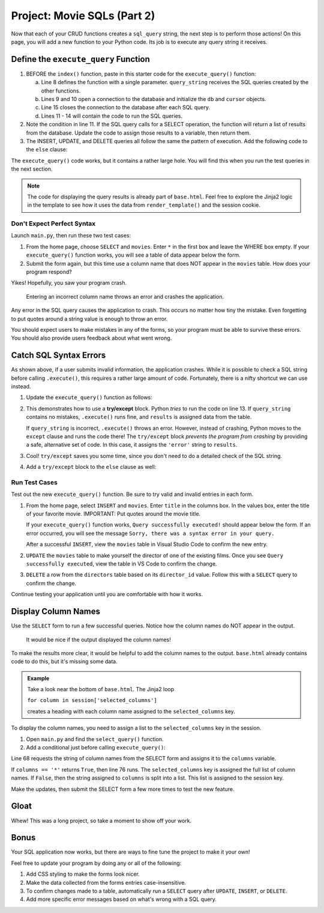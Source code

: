 .. _movie-sql-part-2:

Project: Movie SQLs (Part 2)
============================

Now that each of your CRUD functions creates a ``sql_query`` string, the next
step is to perform those actions! On this page, you will add a new function to
your Python code. Its job is to execute any query string it receives.

Define the ``execute_query`` Function
-------------------------------------

#. BEFORE the ``index()`` function, paste in this starter code for the
   ``execute_query()`` function:

   .. sourcecode:: Python
      :lineno-start: 8

      def execute_query(query_string):
         db = sqlite3.connect('project.db')
         cursor = db.cursor()
         if "select" in query_string.lower():
            pass
         else:
            pass
         db.close()
         return

      @app.route('/', methods=['GET', 'POST'])
         def index():

   a. Line 8 defines the function with a single parameter. ``query_string``
      receives the SQL queries created by the other functions.
   b. Lines 9 and 10 open a connection to the database and initialize the
      ``db`` and ``cursor`` objects.
   c. Line 15 closes the connection to the database after each SQL query.
   d. Lines 11 - 14 will contain the code to run the SQL queries.
#. Note the condition in line 11. If the SQL query calls for a SELECT
   operation, the function will return a list of results from the database.
   Update the code to assign those results to a variable, then return them.

   .. sourcecode:: Python
      :lineno-start: 8

      def execute_query(query_string):
         db = sqlite3.connect('project.db')
         cursor = db.cursor()
         if "select" in query_string.lower():
            results = list(cursor.execute(query_string)) # Create a list of data from project.db.
         else:
            pass
         db.close()
         return results    # Return the results of the SQL query.
#. The INSERT, UPDATE, and DELETE queries all follow the same the pattern of
   execution. Add the following code to the ``else`` clause:

   .. sourcecode:: Python
      :lineno-start: 8

      def execute_query(query_string):
         db = sqlite3.connect('project.db')
         cursor = db.cursor()
         if 'select' in query_string.lower():
            results = list(cursor.execute(query_string))
         else:
            cursor.execute(query_string)  # Execute the query.
            db.commit()                   # Commit the changes to the database.
            results = 'success'           # Assign a value to 'results'.
         db.close()
         return results

The ``execute_query()`` code works, but it contains a rather large hole. You
will find this when you run the test queries in the next section.

.. admonition:: Note

   The code for displaying the query results is already part of ``base.html``.
   Feel free to explore the Jinja2 logic in the template to see how it uses
   the data from ``render_template()`` and the session cookie.

Don't Expect Perfect Syntax
^^^^^^^^^^^^^^^^^^^^^^^^^^^

Launch ``main.py``, then run these two test cases:

#. From the home page, choose ``SELECT`` and ``movies``. Enter ``*`` in the
   first box and leave the WHERE box empty. If your ``execute_query()``
   function works, you will see a table of data appear below the form.
#. Submit the form again, but this time use a column name that does NOT appear
   in the ``movies`` table. How does your program respond?

Yikes! Hopefully, you saw your program crash.

.. figure:: figures/sql-error.png
   :alt: Showing an Operational Error message. The submitted column name isn't in the movies table.

   Entering an incorrect column name throws an error and crashes the application.

Any error in the SQL query causes the application to crash. This occurs no
matter how tiny the mistake. Even forgetting to put quotes around a string
value is enough to throw an error.

You should expect users to make mistakes in any of the forms, so your program
must be able to survive these errors. You should also provide users feedback
about what went wrong.

Catch SQL Syntax Errors
-----------------------

As shown above, if a user submits invalid information, the application crashes.
While it is possible to check a SQL string before calling ``.execute()``, this
requires a rather large amount of code. Fortunately, there is a nifty shortcut
we can use instead.

#. Update the ``execute_query()`` function as follows:

   .. sourcecode:: Python
      :lineno-start: 11

      if "select" in query_string.lower():
         try:
            results = list(cursor.execute(query_string))
         except:
            results = 'error'

   .. index:: ! try/except

#. This demonstrates how to use a **try/except** block. Python *tries* to run
   the code on line 13. If ``query_string`` contains no mistakes,
   ``.execute()`` runs fine, and ``results`` is assigned data from the table.

   If ``query_string`` is incorrect, ``.execute()`` throws an error. However,
   instead of crashing, Python moves to the ``except`` clause and runs the code
   there! The ``try/except`` block *prevents the program from crashing* by
   providing a safe, alternative set of code. In this case, it assigns the
   ``'error'`` string to ``results``.
#. Cool! ``try/except`` saves you some time, since you don't need to do a
   detailed check of the SQL string.
#. Add a ``try/except`` block to the ``else`` clause as well:

   .. sourcecode:: Python
      :lineno-start: 16

      else:
         try:
            cursor.execute(query_string)
            db.commit()
            results = "success"
         except:
               results = 'error'
      db.close()
      return results

Run Test Cases
^^^^^^^^^^^^^^

Test out the new ``execute_query()`` function. Be sure to try valid and invalid
entries in each form.

#. From the home page, select ``INSERT`` and ``movies``. Enter ``title`` in the
   columns box. In the values box, enter the title of your favorite movie.
   IMPORTANT: Put quotes around the movie title.

   If your ``execute_query()`` function works, ``Query successfully executed!``
   should appear below the form. If an error occurred, you will see the message
   ``Sorry, there was a syntax error in your query.``
   
   After a successful ``INSERT``, view the ``movies`` table in Visual Studio
   Code to confirm the new entry.
#. ``UPDATE`` the ``movies`` table to make yourself the director of one of the
   existing films. Once you see ``Query successfully executed``, view the table
   in VS Code to confirm the change.
#. ``DELETE`` a row from the ``directors`` table based on its ``director_id``
   value. Follow this with a ``SELECT`` query to confirm the change.

Continue testing your application until you are comfortable with how it works.

Display Column Names
--------------------

Use the ``SELECT`` form to run a few successful queries. Notice how the column
names do NOT appear in the output.

.. figure:: figures/no-col-headings.png
   :alt: The results from a SELECT query displayed in a table. No column headings appear.

   It would be nice if the output displayed the column names!

To make the results more clear, it would be helpful to add the column names to
the output. ``base.html`` already contains code to do this, but it's missing
some data.

.. admonition:: Example

   Take a look near the bottom of ``base.html``. The Jinja2 loop

   ``for column in session['selected_columns']``
   
   creates a heading with each column name assigned to the ``selected_columns``
   key.

   .. sourcecode:: html
      :lineno-start: 23

      <table>
         <tr> <!-- 'tr' indicates a table row. 'th' is a heading cell. -->

            <!-- The 'selected_columns' key points to a list of column names. -->
            {% for column in session['selected_columns'] %}
               <th class="centered">{{column.strip()}}</th>
            {% endfor %}
         </tr>

To display the column names, you need to assign a list to the
``selected_columns`` key in the session.

#. Open ``main.py`` and find the ``select_query()`` function.
#. Add a conditional just before calling ``execute_query()``:

   .. sourcecode:: Python
      :lineno-start: 65

      def select_query():
         if request.method == 'POST':
            table = session['table']
            columns = request.form['columns']
            condition = request.form['condition']
            sql_query = f"SELECT {columns} FROM {table}"
            if condition != '':
               sql_query += f" WHERE {condition}"

            # Here's the 4 lines of new code!
            if columns == '*':
               session['selected_columns'] = session['columns'].copy()
            else:
               session['selected_columns'] = columns.split(',')

            results = execute_query(sql_query)

Line 68 requests the string of column names from the SELECT form and assigns it
to the ``columns`` variable.

If ``columns == '*'`` returns ``True``, then line 76 runs. The
``selected_columns`` key is assigned the full list of column names. If
``False``, then the string assigned to ``columns`` is split into a list. This
list is assigned to the session key.

Make the updates, then submit the SELECT form a few more times to test the new
feature.

Gloat
-----

Whew! This was a long project, so take a moment to show off your work.

Bonus
-----

Your SQL application now works, but there are ways to fine tune the project
to make it your own!

Feel free to update your program by doing any or all of the following:

#. Add CSS styling to make the forms look nicer.
#. Make the data collected from the forms entries case-insensitive.
#. To confirm changes made to a table, automatically run a ``SELECT`` query
   after ``UPDATE``, ``INSERT``, or ``DELETE``.
#. Add more specific error messages based on what's wrong with a SQL query.
